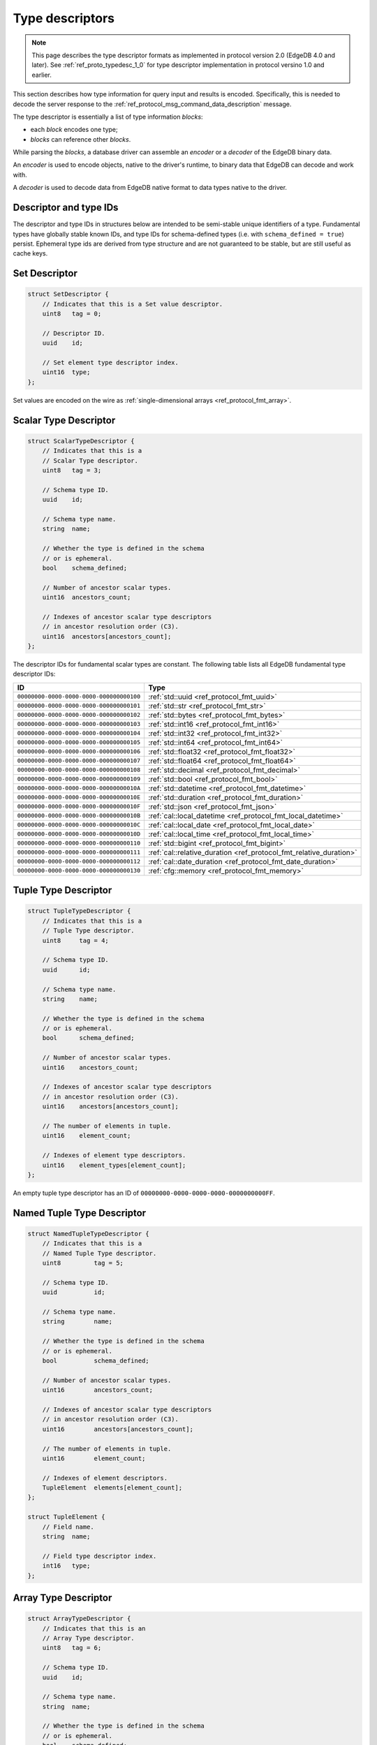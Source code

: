 .. _ref_proto_typedesc:

================
Type descriptors
================

.. note::

  This page describes the type descriptor formats as implemented in protocol
  version 2.0 (EdgeDB 4.0 and later).  See :ref:`ref_proto_typedesc_1_0` for
  type descriptor implementation in protocol versino 1.0 and earlier.

This section describes how type information for query input and results
is encoded.  Specifically, this is needed to decode the server response to
the :ref:`ref_protocol_msg_command_data_description` message.

The type descriptor is essentially a list of type information *blocks*:

* each *block* encodes one type;

* *blocks* can reference other *blocks*.

While parsing the *blocks*, a database driver can assemble an
*encoder* or a *decoder* of the EdgeDB binary data.

An *encoder* is used to encode objects, native to the driver's runtime,
to binary data that EdgeDB can decode and work with.

A *decoder* is used to decode data from EdgeDB native format to
data types native to the driver.

.. versionchanged:: _default

    There is one special type with *type id* of zero:
    ``00000000-0000-0000-0000-000000000000``. The describe result of this type
    contains zero *blocks*. It's used when a statement returns no meaningful
    results, e.g. the ``CREATE DATABASE example`` statement.  It is also used
    to represent the input descriptor when a query does not receive any
    arguments, or the state descriptor for an empty/default state.

.. versionchanged:: 5.0

    There is one special type with *type id* of zero:
    ``00000000-0000-0000-0000-000000000000``. The describe result of this type
    contains zero *blocks*. It's used when a statement returns no meaningful
    results, e.g. the ``CREATE BRANCH example`` statement.  It is also used to
    represent the input descriptor when a query does not receive any arguments,
    or the state descriptor for an empty/default state.

.. versionadded:: 6.0

   Added ``SQLRecordDescriptor``.


Descriptor and type IDs
=======================

The descriptor and type IDs in structures below are intended to be semi-stable
unique identifiers of a type.  Fundamental types have globally stable known
IDs, and type IDs for schema-defined types (i.e. with
``schema_defined = true``) persist.  Ephemeral type ids are derived from
type structure and are not guaranteed to be stable, but are still useful
as cache keys.


Set Descriptor
==============

.. code-block:: c

    struct SetDescriptor {
        // Indicates that this is a Set value descriptor.
        uint8   tag = 0;

        // Descriptor ID.
        uuid    id;

        // Set element type descriptor index.
        uint16  type;
    };

Set values are encoded on the wire as
:ref:`single-dimensional arrays <ref_protocol_fmt_array>`.


Scalar Type Descriptor
======================

.. code-block:: c

    struct ScalarTypeDescriptor {
        // Indicates that this is a
        // Scalar Type descriptor.
        uint8   tag = 3;

        // Schema type ID.
        uuid    id;

        // Schema type name.
        string  name;

        // Whether the type is defined in the schema
        // or is ephemeral.
        bool    schema_defined;

        // Number of ancestor scalar types.
        uint16  ancestors_count;

        // Indexes of ancestor scalar type descriptors
        // in ancestor resolution order (C3).
        uint16  ancestors[ancestors_count];
    };

The descriptor IDs for fundamental scalar types are constant.
The following table lists all EdgeDB fundamental type descriptor IDs:

.. list-table::
   :header-rows: 1

   * - ID
     - Type

   * - ``00000000-0000-0000-0000-000000000100``
     - :ref:`std::uuid <ref_protocol_fmt_uuid>`

   * - ``00000000-0000-0000-0000-000000000101``
     - :ref:`std::str <ref_protocol_fmt_str>`

   * - ``00000000-0000-0000-0000-000000000102``
     - :ref:`std::bytes <ref_protocol_fmt_bytes>`

   * - ``00000000-0000-0000-0000-000000000103``
     - :ref:`std::int16 <ref_protocol_fmt_int16>`

   * - ``00000000-0000-0000-0000-000000000104``
     - :ref:`std::int32 <ref_protocol_fmt_int32>`

   * - ``00000000-0000-0000-0000-000000000105``
     - :ref:`std::int64 <ref_protocol_fmt_int64>`

   * - ``00000000-0000-0000-0000-000000000106``
     - :ref:`std::float32 <ref_protocol_fmt_float32>`

   * - ``00000000-0000-0000-0000-000000000107``
     - :ref:`std::float64 <ref_protocol_fmt_float64>`

   * - ``00000000-0000-0000-0000-000000000108``
     - :ref:`std::decimal <ref_protocol_fmt_decimal>`

   * - ``00000000-0000-0000-0000-000000000109``
     - :ref:`std::bool <ref_protocol_fmt_bool>`

   * - ``00000000-0000-0000-0000-00000000010A``
     - :ref:`std::datetime <ref_protocol_fmt_datetime>`

   * - ``00000000-0000-0000-0000-00000000010E``
     - :ref:`std::duration <ref_protocol_fmt_duration>`

   * - ``00000000-0000-0000-0000-00000000010F``
     - :ref:`std::json <ref_protocol_fmt_json>`

   * - ``00000000-0000-0000-0000-00000000010B``
     - :ref:`cal::local_datetime <ref_protocol_fmt_local_datetime>`

   * - ``00000000-0000-0000-0000-00000000010C``
     - :ref:`cal::local_date <ref_protocol_fmt_local_date>`

   * - ``00000000-0000-0000-0000-00000000010D``
     - :ref:`cal::local_time <ref_protocol_fmt_local_time>`

   * - ``00000000-0000-0000-0000-000000000110``
     - :ref:`std::bigint <ref_protocol_fmt_bigint>`

   * - ``00000000-0000-0000-0000-000000000111``
     - :ref:`cal::relative_duration <ref_protocol_fmt_relative_duration>`

   * - ``00000000-0000-0000-0000-000000000112``
     - :ref:`cal::date_duration <ref_protocol_fmt_date_duration>`

   * - ``00000000-0000-0000-0000-000000000130``
     - :ref:`cfg::memory <ref_protocol_fmt_memory>`


Tuple Type Descriptor
=====================

.. code-block:: c

    struct TupleTypeDescriptor {
        // Indicates that this is a
        // Tuple Type descriptor.
        uint8     tag = 4;

        // Schema type ID.
        uuid      id;

        // Schema type name.
        string    name;

        // Whether the type is defined in the schema
        // or is ephemeral.
        bool      schema_defined;

        // Number of ancestor scalar types.
        uint16    ancestors_count;

        // Indexes of ancestor scalar type descriptors
        // in ancestor resolution order (C3).
        uint16    ancestors[ancestors_count];

        // The number of elements in tuple.
        uint16    element_count;

        // Indexes of element type descriptors.
        uint16    element_types[element_count];
    };

An empty tuple type descriptor has an ID of
``00000000-0000-0000-0000-0000000000FF``.


Named Tuple Type Descriptor
===========================

.. code-block:: c

    struct NamedTupleTypeDescriptor {
        // Indicates that this is a
        // Named Tuple Type descriptor.
        uint8         tag = 5;

        // Schema type ID.
        uuid          id;

        // Schema type name.
        string        name;

        // Whether the type is defined in the schema
        // or is ephemeral.
        bool          schema_defined;

        // Number of ancestor scalar types.
        uint16        ancestors_count;

        // Indexes of ancestor scalar type descriptors
        // in ancestor resolution order (C3).
        uint16        ancestors[ancestors_count];

        // The number of elements in tuple.
        uint16        element_count;

        // Indexes of element descriptors.
        TupleElement  elements[element_count];
    };

    struct TupleElement {
        // Field name.
        string  name;

        // Field type descriptor index.
        int16   type;
    };


Array Type Descriptor
=====================

.. code-block:: c

    struct ArrayTypeDescriptor {
        // Indicates that this is an
        // Array Type descriptor.
        uint8   tag = 6;

        // Schema type ID.
        uuid    id;

        // Schema type name.
        string  name;

        // Whether the type is defined in the schema
        // or is ephemeral.
        bool    schema_defined;

        // Number of ancestor scalar types.
        uint16  ancestors_count;

        // Indexes of ancestor scalar type descriptors
        // in ancestor resolution order (C3).
        uint16  ancestors[ancestors_count];

        // Array element type.
        uint16  type;

        // The number of array dimensions, at least 1.
        uint16  dimension_count;

        // Sizes of array dimensions, -1 indicates
        // unbound dimension.
        int32   dimensions[dimension_count];
    };


Enumeration Type Descriptor
===========================

.. code-block:: c

    struct EnumerationTypeDescriptor {
        // Indicates that this is an
        // Enumeration Type descriptor.
        uint8   tag = 7;

        // Schema type ID.
        uuid    id;

        // Schema type name.
        string  name;

        // Whether the type is defined in the schema
        // or is ephemeral.
        bool    schema_defined;

        // Number of ancestor scalar types.
        uint16  ancestors_count;

        // Indexes of ancestor scalar type descriptors
        // in ancestor resolution order (C3).
        uint16  ancestors[ancestors_count];

        // The number of enumeration members.
        uint16  member_count;

        // Names of enumeration members.
        string  members[member_count];
    };


Range Type Descriptor
=====================

.. code-block:: c

    struct RangeTypeDescriptor {
        // Indicates that this is a
        // Range Type descriptor.
        uint8   tag = 9;

        // Schema type ID.
        uuid    id;

        // Schema type name.
        string  name;

        // Whether the type is defined in the schema
        // or is ephemeral.
        bool    schema_defined;

        // Number of ancestor scalar types.
        uint16  ancestors_count;

        // Indexes of ancestor scalar type descriptors
        // in ancestor resolution order (C3).
        uint16  ancestors[ancestors_count];

        // Range type descriptor index.
        uint16  type;
    };

Ranges are encoded on the wire as :ref:`ranges <ref_protocol_fmt_range>`.


Object Type Descriptor
======================

.. code-block:: c

    struct ObjectTypeDescriptor {
        // Indicates that this is an
        // object type descriptor.
        uint8   tag = 10;

        // Schema type ID.
        uuid    id;

        // Schema type name (can be empty for ephemeral free object types).
        string  name;

        // Whether the type is defined in the schema
        // or is ephemeral.
        bool    schema_defined;
    };


Compound Type Descriptor
========================

.. code-block:: c

    struct CompoundTypeDescriptor {
        // Indicates that this is a
        // compound type descriptor.
        uint8                 tag = 11;

        // Schema type ID.
        uuid                  id;

        // Schema type name.
        string                name;

        // Whether the type is defined in the schema
        // or is ephemeral.
        bool                  schema_defined;

        // Compound type operation, see TypeOperation below.
        uint8<TypeOperation>  op;

        // Number of compound type components.
        uint16                component_count;

        // Compound type component type descriptor indexes.
        uint16                components[component_count];
    };

    enum TypeOperation {
        // Foo | Bar
        UNION         = 1;

        // Foo & Bar
        INTERSECTION  = 2;
    };


Object Output Shape Descriptor
==============================

.. code-block:: c

    struct ObjectShapeDescriptor {
        // Indicates that this is an
        // Object Shape descriptor.
        uint8         tag = 1;

        // Descriptor ID.
        uuid          id;

        // Whether is is an ephemeral free shape,
        // if true, then `type` would always be 0
        // and should not be interpreted.
        bool          ephemeral_free_shape;

        // Object type descriptor index.
        uint16        type;

        // Number of elements in shape.
        uint16        element_count;

        // Array of shape elements.
        ShapeElement  elements[element_count];
    };

    struct ShapeElement {
        // Field flags:
        //   1 << 0: the field is implicit
        //   1 << 1: the field is a link property
        //   1 << 2: the field is a link
        uint32              flags;

        // The cardinality of the shape element.
        uint8<Cardinality>  cardinality;

        // Element name.
        string              name;

        // Element type descriptor index.
        uint16              type;

        // Source schema type descriptor index
        // (useful for polymorphic queries).
        uint16              source_type;
    };

.. eql:struct:: edb.protocol.enums.Cardinality

Objects are encoded on the wire as :ref:`tuples <ref_protocol_fmt_tuple>`.


Input Shape Descriptor
======================

.. code-block:: c

    struct InputShapeDescriptor {
        // Indicates that this is an
        // Object Shape descriptor.
        uint8              tag = 8;

        // Descriptor ID.
        uuid               id;

        // Number of elements in shape.
        uint16             element_count;

        // Shape elements.
        InputShapeElement  elements[element_count];
    };

    struct InputShapeElement {
        // Field flags, currently always zero.
        uint32              flags;

        // The cardinality of the shape element.
        uint8<Cardinality>  cardinality;

        // Element name.
        string              name;

        // Element type descriptor index.
        uint16              type;
    };

Input objects are encoded on the wire as
:ref:`sparse objects <ref_protocol_fmt_sparse_obj>`.


Type Annotation Text Descriptor
===============================

.. code-block:: c

    struct TypeAnnotationDescriptor {
        // Indicates that this is an
        // Type Annotation descriptor.
        uint8   tag = 127;

        // Index of the descriptor the
        // annotation is for.
        uint16  descriptor;

        // Annotation key.
        string  key;

        // Annotation value.
        string  value;
    };


SQL Record Descriptor
=====================

.. code-block:: c

    struct SQLRecordDescriptor {
        // Indicates that this is a
        // SQL Record descriptor.
        uint8         tag = 13;

        // Descriptor ID.
        uuid          id;

        // Number of elements in record.
        uint16        element_count;

        // Array of shape elements.
        SQLRecordElement  elements[element_count];
    };

    struct SQLRecordElement {
        // Element name.
        string              name;

        // Element type descriptor index.
        uint16              type;
    };
